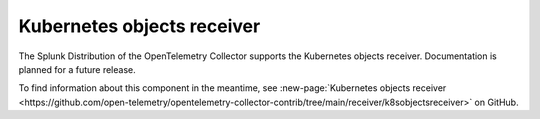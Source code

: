 .. _kubernetes-objects-receiver:

****************************
Kubernetes objects receiver
****************************

.. meta::
      :description: Collects objects from the Kubernetes API server. Supports authentication through service accounts only.

The Splunk Distribution of the OpenTelemetry Collector supports the Kubernetes objects receiver. Documentation is planned for a future release. 

To find information about this component in the meantime, see :new-page:`Kubernetes objects receiver <https://github.com/open-telemetry/opentelemetry-collector-contrib/tree/main/receiver/k8sobjectsreceiver>` on GitHub.

